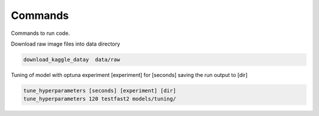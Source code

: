 Commands
========

Commands to run code.

Download raw image files into data directory

.. code:: bash

    download_kaggle_datay  data/raw


Tuning of model with optuna experiment [experiment] for [seconds] saving the run output to [dir]

.. code:: bash

    tune_hyperparameters [seconds] [experiment] [dir]
    tune_hyperparameters 120 testfast2 models/tuning/
